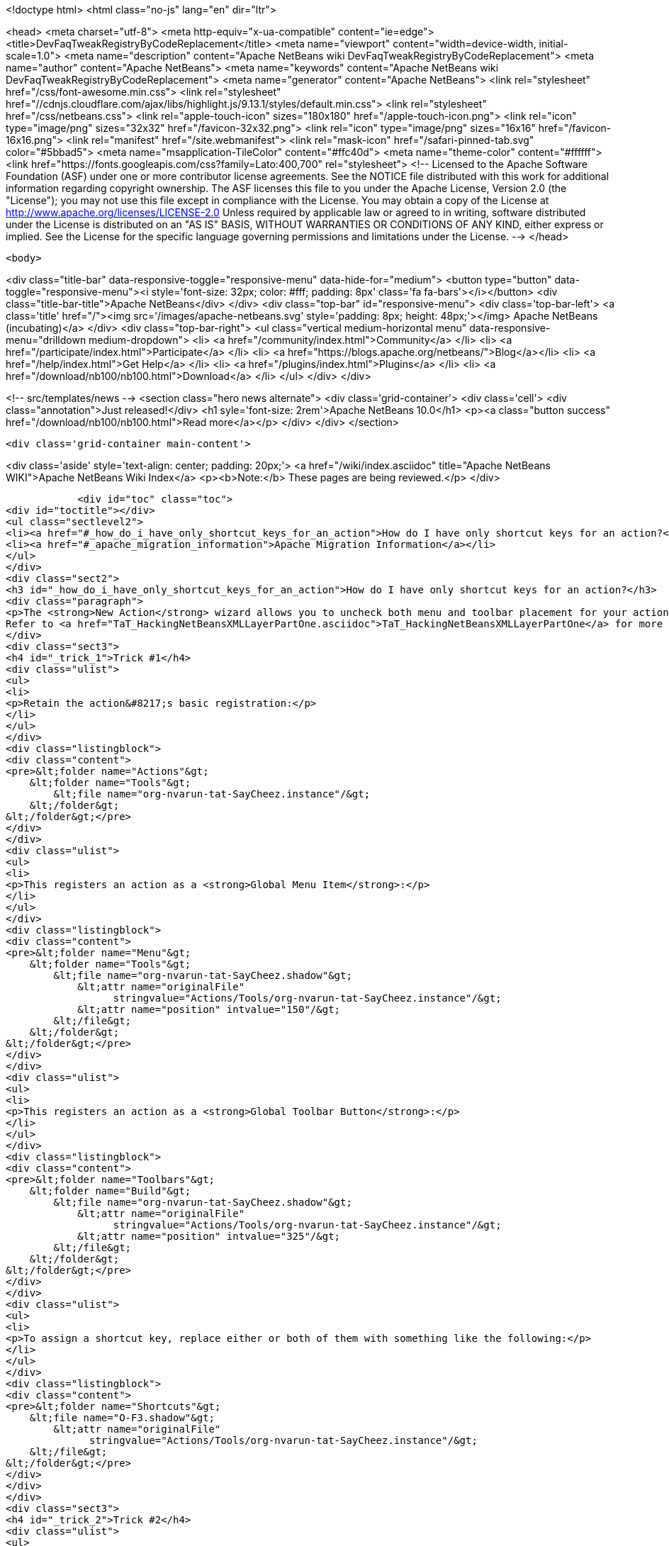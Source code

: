 

<!doctype html>
<html class="no-js" lang="en" dir="ltr">
    
<head>
    <meta charset="utf-8">
    <meta http-equiv="x-ua-compatible" content="ie=edge">
    <title>DevFaqTweakRegistryByCodeReplacement</title>
    <meta name="viewport" content="width=device-width, initial-scale=1.0">
    <meta name="description" content="Apache NetBeans wiki DevFaqTweakRegistryByCodeReplacement">
    <meta name="author" content="Apache NetBeans">
    <meta name="keywords" content="Apache NetBeans wiki DevFaqTweakRegistryByCodeReplacement">
    <meta name="generator" content="Apache NetBeans">
    <link rel="stylesheet" href="/css/font-awesome.min.css">
     <link rel="stylesheet" href="//cdnjs.cloudflare.com/ajax/libs/highlight.js/9.13.1/styles/default.min.css"> 
    <link rel="stylesheet" href="/css/netbeans.css">
    <link rel="apple-touch-icon" sizes="180x180" href="/apple-touch-icon.png">
    <link rel="icon" type="image/png" sizes="32x32" href="/favicon-32x32.png">
    <link rel="icon" type="image/png" sizes="16x16" href="/favicon-16x16.png">
    <link rel="manifest" href="/site.webmanifest">
    <link rel="mask-icon" href="/safari-pinned-tab.svg" color="#5bbad5">
    <meta name="msapplication-TileColor" content="#ffc40d">
    <meta name="theme-color" content="#ffffff">
    <link href="https://fonts.googleapis.com/css?family=Lato:400,700" rel="stylesheet"> 
    <!--
        Licensed to the Apache Software Foundation (ASF) under one
        or more contributor license agreements.  See the NOTICE file
        distributed with this work for additional information
        regarding copyright ownership.  The ASF licenses this file
        to you under the Apache License, Version 2.0 (the
        "License"); you may not use this file except in compliance
        with the License.  You may obtain a copy of the License at
        http://www.apache.org/licenses/LICENSE-2.0
        Unless required by applicable law or agreed to in writing,
        software distributed under the License is distributed on an
        "AS IS" BASIS, WITHOUT WARRANTIES OR CONDITIONS OF ANY
        KIND, either express or implied.  See the License for the
        specific language governing permissions and limitations
        under the License.
    -->
</head>


    <body>
        

<div class="title-bar" data-responsive-toggle="responsive-menu" data-hide-for="medium">
    <button type="button" data-toggle="responsive-menu"><i style='font-size: 32px; color: #fff; padding: 8px' class='fa fa-bars'></i></button>
    <div class="title-bar-title">Apache NetBeans</div>
</div>
<div class="top-bar" id="responsive-menu">
    <div class='top-bar-left'>
        <a class='title' href="/"><img src='/images/apache-netbeans.svg' style='padding: 8px; height: 48px;'></img> Apache NetBeans (incubating)</a>
    </div>
    <div class="top-bar-right">
        <ul class="vertical medium-horizontal menu" data-responsive-menu="drilldown medium-dropdown">
            <li> <a href="/community/index.html">Community</a> </li>
            <li> <a href="/participate/index.html">Participate</a> </li>
            <li> <a href="https://blogs.apache.org/netbeans/">Blog</a></li>
            <li> <a href="/help/index.html">Get Help</a> </li>
            <li> <a href="/plugins/index.html">Plugins</a> </li>
            <li> <a href="/download/nb100/nb100.html">Download</a> </li>
        </ul>
    </div>
</div>


        
<!-- src/templates/news -->
<section class="hero news alternate">
    <div class='grid-container'>
        <div class='cell'>
            <div class="annotation">Just released!</div>
            <h1 syle='font-size: 2rem'>Apache NetBeans 10.0</h1>
            <p><a class="button success" href="/download/nb100/nb100.html">Read more</a></p>
        </div>
    </div>
</section>

        <div class='grid-container main-content'>
            
<div class='aside' style='text-align: center; padding: 20px;'>
    <a href="/wiki/index.asciidoc" title="Apache NetBeans WIKI">Apache NetBeans Wiki Index</a>
    <p><b>Note:</b> These pages are being reviewed.</p>
</div>

            <div id="toc" class="toc">
<div id="toctitle"></div>
<ul class="sectlevel2">
<li><a href="#_how_do_i_have_only_shortcut_keys_for_an_action">How do I have only shortcut keys for an action?</a></li>
<li><a href="#_apache_migration_information">Apache Migration Information</a></li>
</ul>
</div>
<div class="sect2">
<h3 id="_how_do_i_have_only_shortcut_keys_for_an_action">How do I have only shortcut keys for an action?</h3>
<div class="paragraph">
<p>The <strong>New Action</strong> wizard allows you to uncheck both menu and toolbar placement for your action and only assign a keyboard shortcut. To learn how to do this manually, read on.
Refer to <a href="TaT_HackingNetBeansXMLLayerPartOne.asciidoc">TaT_HackingNetBeansXMLLayerPartOne</a> for more details.</p>
</div>
<div class="sect3">
<h4 id="_trick_1">Trick #1</h4>
<div class="ulist">
<ul>
<li>
<p>Retain the action&#8217;s basic registration:</p>
</li>
</ul>
</div>
<div class="listingblock">
<div class="content">
<pre>&lt;folder name="Actions"&gt;
    &lt;folder name="Tools"&gt;
        &lt;file name="org-nvarun-tat-SayCheez.instance"/&gt;
    &lt;/folder&gt;
&lt;/folder&gt;</pre>
</div>
</div>
<div class="ulist">
<ul>
<li>
<p>This registers an action as a <strong>Global Menu Item</strong>:</p>
</li>
</ul>
</div>
<div class="listingblock">
<div class="content">
<pre>&lt;folder name="Menu"&gt;
    &lt;folder name="Tools"&gt;
        &lt;file name="org-nvarun-tat-SayCheez.shadow"&gt;
            &lt;attr name="originalFile"
                  stringvalue="Actions/Tools/org-nvarun-tat-SayCheez.instance"/&gt;
            &lt;attr name="position" intvalue="150"/&gt;
        &lt;/file&gt;
    &lt;/folder&gt;
&lt;/folder&gt;</pre>
</div>
</div>
<div class="ulist">
<ul>
<li>
<p>This registers an action as a <strong>Global Toolbar Button</strong>:</p>
</li>
</ul>
</div>
<div class="listingblock">
<div class="content">
<pre>&lt;folder name="Toolbars"&gt;
    &lt;folder name="Build"&gt;
        &lt;file name="org-nvarun-tat-SayCheez.shadow"&gt;
            &lt;attr name="originalFile"
                  stringvalue="Actions/Tools/org-nvarun-tat-SayCheez.instance"/&gt;
            &lt;attr name="position" intvalue="325"/&gt;
        &lt;/file&gt;
    &lt;/folder&gt;
&lt;/folder&gt;</pre>
</div>
</div>
<div class="ulist">
<ul>
<li>
<p>To assign a shortcut key, replace either or both of them with something like the following:</p>
</li>
</ul>
</div>
<div class="listingblock">
<div class="content">
<pre>&lt;folder name="Shortcuts"&gt;
    &lt;file name="O-F3.shadow"&gt;
        &lt;attr name="originalFile"
              stringvalue="Actions/Tools/org-nvarun-tat-SayCheez.instance"/&gt;
    &lt;/file&gt;
&lt;/folder&gt;</pre>
</div>
</div>
</div>
<div class="sect3">
<h4 id="_trick_2">Trick #2</h4>
<div class="ulist">
<ul>
<li>
<p>In the above example the action has the shortcut key <strong>Alt+F3</strong>, which is represented as <code>O-F3</code>. In general, if you have some key combination that uses <strong>Alt</strong> (or the equivalent on Mac OS X), then use <code>O</code>. Separate modifiers from the base keycode name with <code>-</code>, and append <code>.shadow</code> for the filename. <strong>Ctrl</strong> (or its Mac equivalent) is represented by <code>D</code>, and <strong>Shift*by <code>S</code>. (<code>C</code> and <code>A</code> represent the literal *Ctrl</strong> and <strong>Alt</strong> keys, but this is less portable.)</p>
</li>
</ul>
</div>
</div>
<div class="sect3">
<h4 id="_tips_to_remember">Tips to Remember</h4>
<div class="olist arabic">
<ol class="arabic">
<li>
<p>Following are some keycode equivalents. See Javadoc for <code>KeyEvent</code> for the full list:</p>
<div class="ulist">
<ul>
<li>
<p><strong>A</strong> to <strong>Z</strong> (as is), <strong>F1</strong> to <strong>F12</strong> (as is), <strong>0</strong> to <strong>9</strong> (as is)</p>
</li>
<li>
<p><strong>/</strong> as <code>SLASH</code>, <strong>\</strong> as <code>BACK_SLASH</code></p>
</li>
<li>
<p><strong>;</strong> as <code>SEMI_COLON</code></p>
</li>
<li>
<p><strong>.</strong> as <code>PERIOD</code></p>
</li>
<li>
<p><strong>‘</strong> as <code>QUOTE</code></p>
</li>
</ul>
</div>
</li>
</ol>
</div>
<div class="paragraph">
<p>See also <a href="DevFaqKeybindings.asciidoc">DevFaqKeybindings</a>.</p>
</div>
<div class="paragraph">
<p>(Reposted from <a href="http://netbeans.dzone.com/tips/play-with-xml-layer">this entry on NetBeans Zone</a>.)</p>
</div>
</div>
</div>
<div class="sect2">
<h3 id="_apache_migration_information">Apache Migration Information</h3>
<div class="paragraph">
<p>The content in this page was kindly donated by Oracle Corp. to the
Apache Software Foundation.</p>
</div>
<div class="paragraph">
<p>This page was exported from <a href="http://wiki.netbeans.org/DevFaqTweakRegistryByCodeReplacement">http://wiki.netbeans.org/DevFaqTweakRegistryByCodeReplacement</a> ,
that was last modified by NetBeans user Jtulach
on 2010-07-24T20:39:23Z.</p>
</div>
<div class="paragraph">
<p><strong>NOTE:</strong> This document was automatically converted to the AsciiDoc format on 2018-02-07, and needs to be reviewed.</p>
</div>
</div>
            
<section class='tools'>
    <ul class="menu align-center">
        <li><a title="Facebook" href="https://www.facebook.com/NetBeans"><i class="fa fa-md fa-facebook"></i></a></li>
        <li><a title="Twitter" href="https://twitter.com/netbeans"><i class="fa fa-md fa-twitter"></i></a></li>
        <li><a title="Github" href="https://github.com/apache/incubator-netbeans"><i class="fa fa-md fa-github"></i></a></li>
        <li><a title="YouTube" href="https://www.youtube.com/user/netbeansvideos"><i class="fa fa-md fa-youtube"></i></a></li>
        <li><a title="Slack" href="https://tinyurl.com/netbeans-slack-signup/"><i class="fa fa-md fa-slack"></i></a></li>
        <li><a title="JIRA" href="https://issues.apache.org/jira/projects/NETBEANS/summary"><i class="fa fa-mf fa-bug"></i></a></li>
    </ul>
    <ul class="menu align-center">
        
        <li><a href="https://github.com/apache/incubator-netbeans-website/blob/master/netbeans.apache.org/src/content/wiki/DevFaqTweakRegistryByCodeReplacement.asciidoc" title="See this page in github"><i class="fa fa-md fa-edit"></i> See this page in GitHub.</a></li>
    </ul>
</section>

        </div>
        

<div class='grid-container incubator-area' style='margin-top: 64px'>
    <div class='grid-x grid-padding-x'>
        <div class='large-auto cell text-center'>
            <a href="https://www.apache.org/">
                <img style="width: 320px" title="Apache Software Foundation" src="/images/asf_logo_wide.svg" />
            </a>
        </div>
        <div class='large-auto cell text-center'>
            <a href="https://www.apache.org/events/current-event.html">
               <img style="width:234px; height: 60px;" title="Apache Software Foundation current event" src="https://www.apache.org/events/current-event-234x60.png"/>
            </a>
        </div>
    </div>
</div>
<footer>
    <div class="grid-container">
        <div class="grid-x grid-padding-x">
            <div class="large-auto cell">
                
                <h1>About</h1>
                <ul>
                    <li><a href="https://www.apache.org/foundation/thanks.html">Thanks</a></li>
                    <li><a href="https://www.apache.org/foundation/sponsorship.html">Sponsorship</a></li>
                    <li><a href="https://www.apache.org/security/">Security</a></li>
                    <li><a href="https://incubator.apache.org/projects/netbeans.html">Incubation Status</a></li>
                </ul>
            </div>
            <div class="large-auto cell">
                <h1><a href="/community/index.html">Community</a></h1>
                <ul>
                    <li><a href="/community/mailing-lists.html">Mailing lists</a></li>
                    <li><a href="/community/committer.html">Becoming a committer</a></li>
                    <li><a href="/community/events.html">NetBeans Events</a></li>
                    <li><a href="https://www.apache.org/events/current-event.html">Apache Events</a></li>
                    <li><a href="/community/who.html">Who is who</a></li>
                    <li><a href="/community/nekobean.html">NekoBean</a></li>
                </ul>
            </div>
            <div class="large-auto cell">
                <h1><a href="/participate/index.html">Participate</a></h1>
                <ul>
                    <li><a href="/participate/submit-pr.html">Submitting Pull Requests</a></li>
                    <li><a href="/participate/report-issue.html">Reporting Issues</a></li>
                    <li><a href="/participate/netcat.html">NetCAT - Community Acceptance Testing</a></li>
                    <li><a href="/participate/index.html#documentation">Improving the documentation</a></li>
                </ul>
            </div>
            <div class="large-auto cell">
                <h1><a href="/help/index.html">Get Help</a></h1>
                <ul>
                    <li><a href="/help/index.html#documentation">Documentation</a></li>
                    <li><a href="/help/getting-started.html">Platform videos</a></li>
                    <li><a href="/wiki/index.asciidoc">Wiki</a></li>
                    <li><a href="/help/index.html#support">Community Support</a></li>
                    <li><a href="/help/commercial-support.html">Commercial Support</a></li>
                </ul>
            </div>
            <div class="large-auto cell">
                <h1><a href="/download/nb100/nb100.html">Download</a></h1>
                <ul>
                    <li><a href="/download/index.html#releases">Releases</a></li>
                    <ul>
                        <li><a href="/download/nb100/nb100.html">Apache NetBeans 10.0</a></li>
                        <li><a href="/download/nb90/nb90.html">Apache NetBeans 9.0</a></li>
                    </ul>
                    <li><a href="/plugins/index.html">Plugins</a></li>
                    <li><a href="/download/index.html#source">Building from source</a></li>
                    <li><a href="/download/index.html#previous">Previous releases</a></li>
                </ul>
            </div>
        </div>
    </div>
</footer>
<div class='footer-disclaimer'>
    <div class="footer-disclaimer-content">
        <p>Copyright &copy; 2017-2018 <a href="https://www.apache.org">The Apache Software Foundation</a>.</p>
        <p>Licensed under the Apache <a href="https://www.apache.org/licenses/">license</a>, version 2.0</p>
        <p><a href="https://incubator.apache.org/" alt="Apache Incubator"><img src='/images/incubator_feather_egg_logo_bw_crop.png' title='Apache Incubator'></img></a></p>
        <div style='max-width: 40em; margin: 0 auto'>
            <p>Apache NetBeans is an effort undergoing incubation at The Apache Software Foundation (ASF), sponsored by the Apache Incubator. Incubation is required of all newly accepted projects until a further review indicates that the infrastructure, communications, and decision making process have stabilized in a manner consistent with other successful ASF projects. While incubation status is not necessarily a reflection of the completeness or stability of the code, it does indicate that the project has yet to be fully endorsed by the ASF.</p>
            <p>Apache Incubator, Apache, the Apache feather logo, the Apache NetBeans logo, and the Apache Incubator project logo are trademarks of <a href="https://www.apache.org">The Apache Software Foundation</a>.</p>
            <p>Oracle and Java are registered trademarks of Oracle and/or its affiliates.</p>
        </div>
        
    </div>
</div>



        <script src="/js/vendor/jquery-3.2.1.min.js"></script>
        <script src="/js/vendor/what-input.js"></script>
        <script src="/js/vendor/foundation.min.js"></script>
        <script src="/js/netbeans.js"></script>
        <script src="/js/vendor/jquery.colorbox-min.js"></script>
        <script src="https://cdn.rawgit.com/google/code-prettify/master/loader/run_prettify.js"></script>
        <script>
            
            $(function(){ $(document).foundation(); });
        </script>
        
        <script src="https://cdnjs.cloudflare.com/ajax/libs/highlight.js/9.13.1/highlight.min.js"></script>
        <script>
         $(document).ready(function() { $("pre code").each(function(i, block) { hljs.highlightBlock(block); }); }); 
        </script>
        

    </body>
</html>
